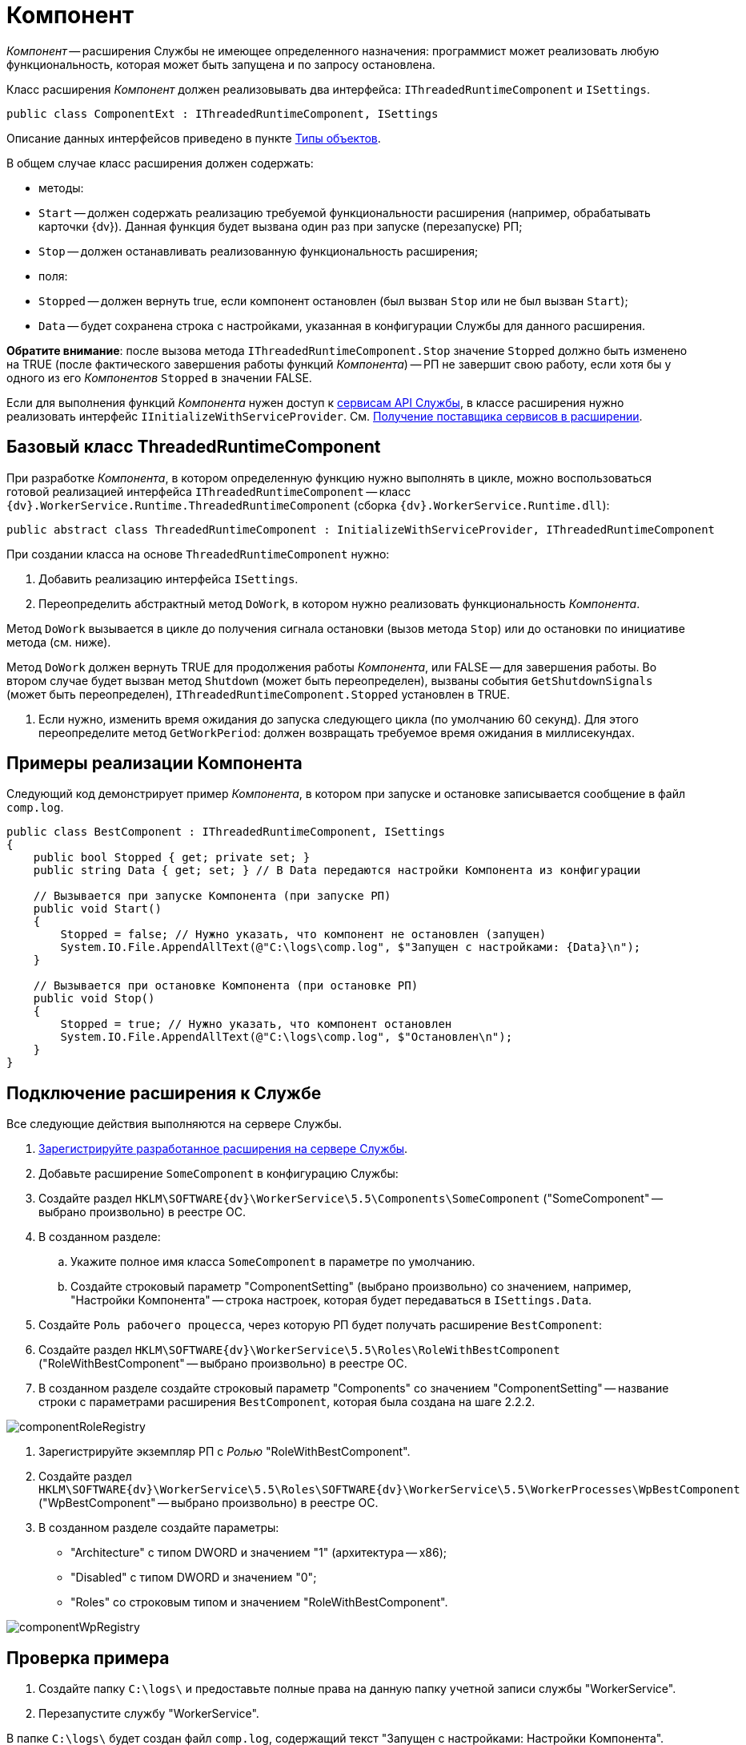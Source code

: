 = Компонент

_Компонент_ -- расширения Службы не имеющее определенного назначения: программист может реализовать любую функциональность, которая может быть запущена и по запросу остановлена.

Класс расширения _Компонент_ должен реализовывать два интерфейса: `IThreadedRuntimeComponent` и `ISettings`.

[source,csharp]
----
public class ComponentExt : IThreadedRuntimeComponent, ISettings

----

Описание данных интерфейсов приведено в пункте xref:objects.adoc[Типы объектов].

В общем случае класс расширения должен содержать:

* методы:
* `Start` -- должен содержать реализацию требуемой функциональности расширения (например, обрабатывать карточки {dv}). Данная функция будет вызвана один раз при запуске (перезапуске) РП;
* `Stop` -- должен останавливать реализованную функциональность расширения;
* поля:
* `Stopped` -- должен вернуть true, если компонент остановлен (был вызван `Stop` или не был вызван `Start`);
* `Data` -- будет сохранена строка с настройками, указанная в конфигурации Службы для данного расширения.

*Обратите внимание*: после вызова метода `IThreadedRuntimeComponent.Stop` значение `Stopped` должно быть изменено на TRUE (после фактического завершения работы функций _Компонента_) -- РП не завершит свою работу, если хотя бы у одного из его _Компонентов_ `Stopped` в значении FALSE.

Если для выполнения функций _Компонента_ нужен доступ к xref:services.adoc[сервисам API Службы], в классе расширения нужно реализовать интерфейс `IInitializeWithServiceProvider`. См. xref:GetServiceProvider.adoc[Получение поставщика сервисов в расширении].

== Базовый класс ThreadedRuntimeComponent

При разработке _Компонента_, в котором определенную функцию нужно выполнять в цикле, можно воспользоваться готовой реализацией интерфейса `IThreadedRuntimeComponent` -- класс `{dv}.WorkerService.Runtime.ThreadedRuntimeComponent` (сборка `{dv}.WorkerService.Runtime.dll`):

[source,csharp]
----
public abstract class ThreadedRuntimeComponent : InitializeWithServiceProvider, IThreadedRuntimeComponent
----

При создании класса на основе `ThreadedRuntimeComponent` нужно:

. Добавить реализацию интерфейса `ISettings`.

. Переопределить абстрактный метод `DoWork`, в котором нужно реализовать функциональность _Компонента_.

Метод `DoWork` вызывается в цикле до получения сигнала остановки (вызов метода `Stop`) или до остановки по инициативе метода (см. ниже).

Метод `DoWork` должен вернуть TRUE для продолжения работы _Компонента_, или FALSE -- для завершения работы. Во втором случае будет вызван метод `Shutdown` (может быть переопределен), вызваны события `GetShutdownSignals` (может быть переопределен), `IThreadedRuntimeComponent.Stopped` установлен в TRUE.

. Если нужно, изменить время ожидания до запуска следующего цикла (по умолчанию 60 секунд). Для этого переопределите метод `GetWorkPeriod`: должен возвращать требуемое время ожидания в миллисекундах.

== Примеры реализации Компонента

Следующий код демонстрирует пример _Компонента_, в котором при запуске и остановке записывается сообщение в файл `comp.log`.

[source,csharp]
----
public class BestComponent : IThreadedRuntimeComponent, ISettings
{
    public bool Stopped { get; private set; }
    public string Data { get; set; } // В Data передаются настройки Компонента из конфигурации

    // Вызывается при запуске Компонента (при запуске РП)
    public void Start()
    {
        Stopped = false; // Нужно указать, что компонент не остановлен (запущен)
        System.IO.File.AppendAllText(@"C:\logs\comp.log", $"Запущен с настройками: {Data}\n");   
    }
    
    // Вызывается при остановке Компонента (при остановке РП)
    public void Stop()
    {
        Stopped = true; // Нужно указать, что компонент остановлен
        System.IO.File.AppendAllText(@"C:\logs\comp.log", $"Остановлен\n");
    }
}
----

== Подключение расширения к Службе

Все следующие действия выполняются на сервере Службы.

. xref:ExtensionRegistration.adoc[Зарегистрируйте разработанное расширения на сервере Службы].

. Добавьте расширение `SomeComponent` в конфигурацию Службы:

. Создайте раздел `HKLM\SOFTWARE\{dv}\WorkerService\5.5\Components\SomeComponent` ("SomeComponent" -- выбрано произвольно) в реестре ОС.

. В созданном разделе:

.. Укажите полное имя класса `SomeComponent` в параметре по умолчанию.
.. Создайте строковый параметр "ComponentSetting" (выбрано произвольно) со значением, например, "Настройки Компонента" -- строка настроек, которая будет передаваться в `ISettings.Data`.
. Создайте `Роль рабочего процесса`, через которую РП будет получать расширение `BestComponent`:

. Создайте раздел `HKLM\SOFTWARE\{dv}\WorkerService\5.5\Roles\RoleWithBestComponent` ("RoleWithBestComponent" -- выбрано произвольно) в реестре ОС.

. В созданном разделе создайте строковый параметр "Components" со значением "ComponentSetting" -- название строки с параметрами расширения `BestComponent`, которая была создана на шаге 2.2.2.

image:componentRoleRegistry.png[]

. Зарегистрируйте экземпляр РП с _Ролью_ "RoleWithBestComponent".

. Создайте раздел `HKLM\SOFTWARE\{dv}\WorkerService\5.5\Roles\SOFTWARE\{dv}\WorkerService\5.5\WorkerProcesses\WpBestComponent` ("WpBestComponent" -- выбрано произвольно) в реестре ОС.

. В созданном разделе создайте параметры:
** "Architecture" с типом DWORD и значением "1" (архитектура -- x86);
** "Disabled" с типом DWORD и значением "0";
** "Roles" со строковым типом и значением "RoleWithBestComponent".

image:componentWpRegistry.png[]

== Проверка примера

. Создайте папку `C:\logs\` и предоставьте полные права на данную папку учетной записи службы "WorkerService".

. Перезапустите службу "WorkerService".

В папке `C:\logs\` будет создан файл `comp.log`, содержащий текст "Запущен с настройками: Настройки Компонента".

. Остановите службу "WorkerService".

В файл `C:\logs\comp.log` будет добавлена строка "Остановлен"